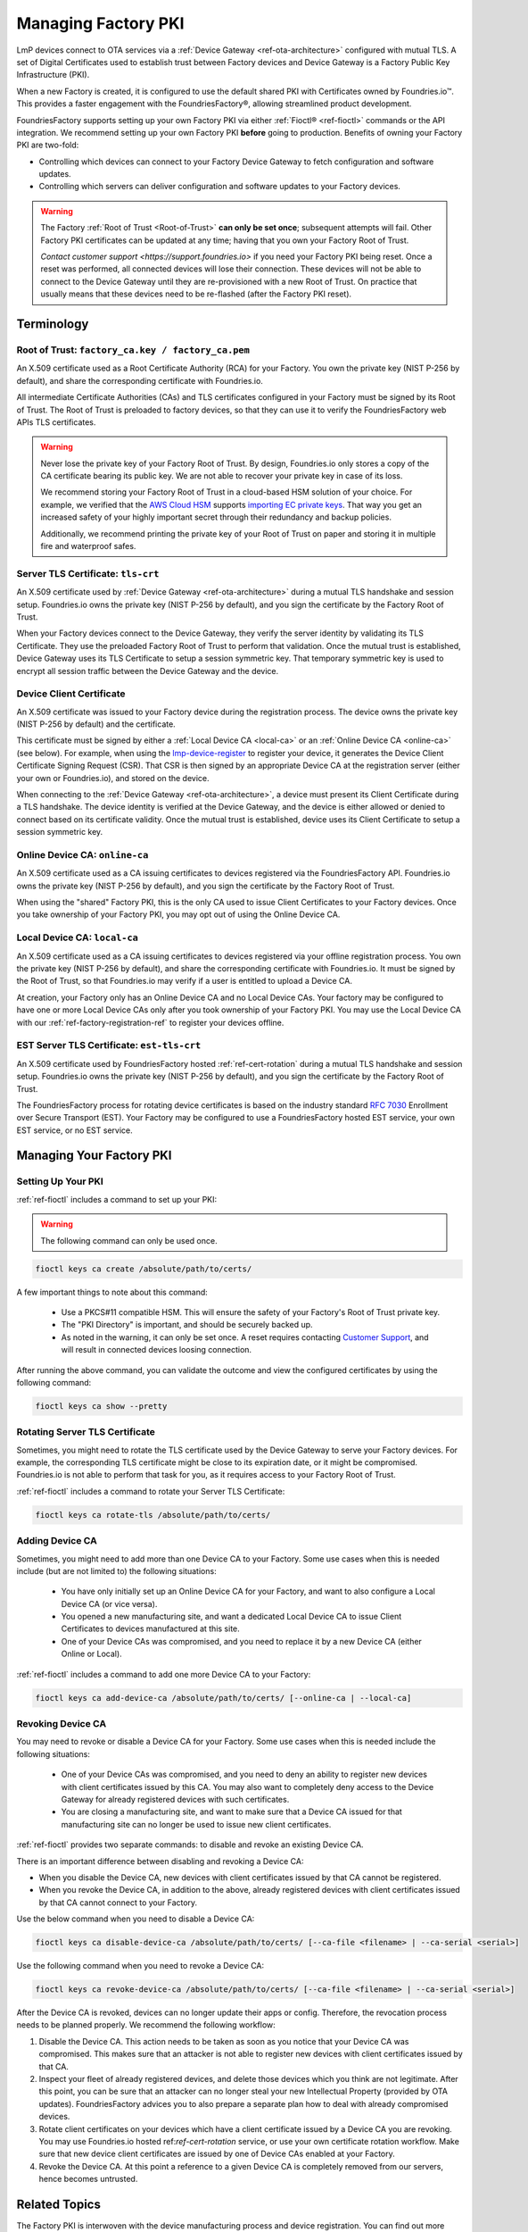 .. _ref-device-gateway:

Managing Factory PKI
====================

LmP devices connect to OTA services via a :ref:`Device Gateway <ref-ota-architecture>` configured with mutual TLS.
A set of Digital Certificates used to establish trust between Factory devices and Device Gateway is a Factory Public Key Infrastructure (PKI).

When a new Factory is created, it is configured to use the default shared PKI with Certificates owned by Foundries.io™.
This provides a faster engagement with the FoundriesFactory®, allowing streamlined product development.

FoundriesFactory supports setting up your own Factory PKI via either :ref:`Fioctl® <ref-fioctl>` commands or the API integration.
We recommend setting up your own Factory PKI **before** going to production.
Benefits of owning your Factory PKI are two-fold:

- Controlling which devices can connect to your Factory Device Gateway to fetch configuration and software updates.
- Controlling which servers can deliver configuration and software updates to your Factory devices.

.. warning::
   The Factory :ref:`Root of Trust <Root-of-Trust>` **can only be set once**; subsequent attempts will fail.
   Other Factory PKI certificates can be updated at any time; having that you own your Factory Root of Trust.

   `Contact customer support <https://support.foundries.io>` if you need your Factory PKI being reset.
   Once a reset was performed, all connected devices will lose their connection.
   These devices will not be able to connect to the Device Gateway until they are re-provisioned with a new Root of Trust.
   On practice that usually means that these devices need to be re-flashed (after the Factory PKI reset).

Terminology
-----------

.. _Root-of-trust:

Root of Trust: ``factory_ca.key / factory_ca.pem`` 
~~~~~~~~~~~~~~~~~~~~~~~~~~~~~~~~~~~~~~~~~~~~~~~~~~

An X.509 certificate used as a Root Certificate Authority (RCA) for your Factory.
You own the private key (NIST P-256 by default), and share the corresponding certificate with Foundries.io.

All intermediate Certificate Authorities (CAs) and TLS certificates configured in your Factory must be signed by its Root of Trust.
The Root of Trust is preloaded to factory devices, so that they can use it to verify the FoundriesFactory web APIs TLS certificates.

.. warning::
    Never lose the private key of your Factory Root of Trust.
    By design, Foundries.io only stores a copy of the CA certificate bearing its public key.
    We are not able to recover your private key in case of its loss.

    We recommend storing your Factory Root of Trust in a cloud-based HSM solution of your choice.
    For example, we verified that the `AWS Cloud HSM <https://aws.amazon.com/cloudhsm/>`_ supports `importing EC private keys`_.
    That way you get an increased safety of your highly important secret through their redundancy and backup policies.

    Additionally, we recommend printing the private key of your Root of Trust on paper and storing it in multiple fire and waterproof safes.

.. _importing EC private keys: https://docs.aws.amazon.com/cloudhsm/latest/userguide/key_mgmt_util-importPrivateKey.html

.. _tls-crt:

Server TLS Certificate: ``tls-crt``
~~~~~~~~~~~~~~~~~~~~~~~~~~~~~~~~~~~

An X.509 certificate used by :ref:`Device Gateway <ref-ota-architecture>` during a mutual TLS handshake and session setup.
Foundries.io owns the private key (NIST P-256 by default), and you sign the certificate by the Factory Root of Trust.

When your Factory devices connect to the Device Gateway, they verify the server identity by validating its TLS Certificate.
They use the preloaded Factory Root of Trust to perform that validation.
Once the mutual trust is established, Device Gateway uses its TLS Certificate to setup a session symmetric key.
That temporary symmetric key is used to encrypt all session traffic between the Device Gateway and the device.

Device Client Certificate
~~~~~~~~~~~~~~~~~~~~~~~~~

An X.509 certificate was issued to your Factory device during the registration process.
The device owns the private key (NIST P-256 by default) and the certificate.

This certificate must be signed by either a :ref:`Local Device CA <local-ca>` or an :ref:`Online Device CA <online-ca>` (see below).
For example, when using the `lmp-device-register`_ to register your device, it generates the Device Client Certificate Signing Request (CSR).
That CSR is then signed by an appropriate Device CA at the registration server (either your own or Foundries.io), and stored on the device.

When connecting to the :ref:`Device Gateway <ref-ota-architecture>`, a device must present its Client Certificate during a TLS handshake.
The device identity is verified at the Device Gateway, and the device is either allowed or denied to connect based on its certificate validity.
Once the mutual trust is established, device uses its Client Certificate to setup a session symmetric key.

.. _lmp-device-register: https://github.com/foundriesio/lmp-device-register/

.. _online-ca:

Online Device CA: ``online-ca``
~~~~~~~~~~~~~~~~~~~~~~~~~~~~~~~

An X.509 certificate used as a CA issuing certificates to devices registered via the FoundriesFactory API.
Foundries.io owns the private key (NIST P-256 by default), and you sign the certificate by the Factory Root of Trust.

When using the "shared" Factory PKI, this is the only CA used to issue Client Certificates to your Factory devices.
Once you take ownership of your Factory PKI, you may opt out of using the Online Device CA.

.. _local-ca:

Local Device CA: ``local-ca``
~~~~~~~~~~~~~~~~~~~~~~~~~~~~~

An X.509 certificate used as a CA issuing certificates to devices registered via your offline registration process.
You own the private key (NIST P-256 by default), and share the corresponding certificate with Foundries.io.
It must be signed by the Root of Trust, so that Foundries.io may verify if a user is entitled to upload a Device CA.

At creation, your Factory only has an Online Device CA and no Local Device CAs.
Your factory may be configured to have one or more Local Device CAs only after you took ownership of your Factory PKI.
You may use the Local Device CA with our :ref:`ref-factory-registration-ref` to register your devices offline.

  .. figure:: /_static/ca_certs.png
     :align: center
     :scale: 90 %
     :alt: PKI hierarchy

.. _est-tls-crt:

EST Server TLS Certificate: ``est-tls-crt``
~~~~~~~~~~~~~~~~~~~~~~~~~~~~~~~~~~~~~~~~~~~

An X.509 certificate used by FoundriesFactory hosted :ref:`ref-cert-rotation` during a mutual TLS handshake and session setup.
Foundries.io owns the private key (NIST P-256 by default), and you sign the certificate by the Factory Root of Trust.

The FoundriesFactory process for rotating device certificates is based on the industry standard `RFC 7030`_ Enrollment over Secure Transport (EST).
Your Factory may be configured to use a FoundriesFactory hosted EST service, your own EST service, or no EST service.

.. _RFC 7030: https://datatracker.ietf.org/doc/html/rfc7030

.. _ref-rm-pki:

Managing Your Factory PKI
-------------------------

Setting Up Your PKI
~~~~~~~~~~~~~~~~~~~

:ref:`ref-fioctl` includes a command to set up your PKI:

.. warning::
   The following command can only be used once.

.. code-block::

    fioctl keys ca create /absolute/path/to/certs/

A few important things to note about this command:

 * Use a PKCS#11 compatible HSM.
   This will ensure the safety of your Factory's Root of Trust private key.

 * The "PKI Directory" is important, and should be securely backed up.

 * As noted in the warning, it can only be set once.
   A reset requires contacting `Customer Support <https://support.foundries.io>`_,
   and will result in connected devices loosing connection.

After running the above command, you can validate the outcome and view the configured certificates by using the following command:

.. code-block::

    fioctl keys ca show --pretty

Rotating Server TLS Certificate
~~~~~~~~~~~~~~~~~~~~~~~~~~~~~~~

Sometimes, you might need to rotate the TLS certificate used by the Device Gateway to serve your Factory devices.
For example, the corresponding TLS certificate might be close to its expiration date, or it might be compromised.
Foundries.io is not able to perform that task for you, as it requires access to your Factory Root of Trust.

:ref:`ref-fioctl` includes a command to rotate your Server TLS Certificate:

.. code-block::

    fioctl keys ca rotate-tls /absolute/path/to/certs/

Adding Device CA
~~~~~~~~~~~~~~~~

Sometimes, you might need to add more than one Device CA to your Factory.
Some use cases when this is needed include (but are not limited to) the following situations:

 * You have only initially set up an Online Device CA for your Factory,
   and want to also configure a Local Device CA (or vice versa).

 * You opened a new manufacturing site,
   and want a dedicated Local Device CA to issue Client Certificates to devices manufactured at this site.

 * One of your Device CAs was compromised,
   and you need to replace it by a new Device CA (either Online or Local).

:ref:`ref-fioctl` includes a command to add one more Device CA to your Factory:

.. code-block::

    fioctl keys ca add-device-ca /absolute/path/to/certs/ [--online-ca | --local-ca]

Revoking Device CA
~~~~~~~~~~~~~~~~~~

You may need to revoke or disable a Device CA for your Factory.
Some use cases when this is needed include the following situations:

 * One of your Device CAs was compromised,
   and you need to deny an ability to register new devices with client certificates issued by this CA.
   You may also want to completely deny access to the Device Gateway for already registered devices with such certificates.

 * You are closing a manufacturing site,
   and want to make sure that a Device CA issued for that manufacturing site can no longer be used to issue new client certificates.

:ref:`ref-fioctl` provides two separate commands: to disable and revoke an existing Device CA.

There is an important difference between disabling and revoking a Device CA:

- When you disable the Device CA,
  new devices with client certificates issued by that CA cannot be registered.
- When you revoke the Device CA, in addition to the above,
  already registered devices with client certificates issued by that CA cannot connect to your Factory.

Use the below command when you need to disable a Device CA:

.. code-block::

    fioctl keys ca disable-device-ca /absolute/path/to/certs/ [--ca-file <filename> | --ca-serial <serial>]

Use the following command when you need to revoke a Device CA:

.. code-block::

    fioctl keys ca revoke-device-ca /absolute/path/to/certs/ [--ca-file <filename> | --ca-serial <serial>]

After the Device CA is revoked, devices can no longer update their apps or config.
Therefore, the revocation process needs to be planned properly.
We recommend the following workflow:

1. Disable the Device CA.
   This action needs to be taken as soon as you notice that your Device CA was compromised.
   This makes sure that an attacker is not able to register new devices with client certificates issued by that CA.

2. Inspect your fleet of already registered devices, and delete those devices which you think are not legitimate.
   After this point, you can be sure that an attacker can no longer steal your new Intellectual Property (provided by OTA updates).
   FoundriesFactory advices you to also prepare a separate plan how to deal with already compromised devices.

3. Rotate client certificates on your devices which have a client certificate issued by a Device CA you are revoking.
   You may use Foundries.io hosted ref:`ref-cert-rotation` service, or use your own certificate rotation workflow.
   Make sure that new device client certificates are issued by one of Device CAs enabled at your Factory.

4. Revoke the Device CA.
   At this point a reference to a given Device CA is completely removed from our servers, hence becomes untrusted.

Related Topics
--------------

The Factory PKI is interwoven with the device manufacturing process and device registration.
You can find out more details on this topic in this guide :ref:`ref-factory-registration-ref`.

More details on Factory PKI internals can be found in this :ref:`guide <ref-device-gateway-pki-details>`.
